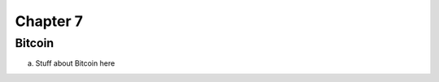 .. This is the beginning file for Jesse and Bailey's 
.. undergraduate research to create the Blockchain tutorial

.. avmetadata::
    :author: Bailey Spell and Jesse Terrazas

Chapter 7
=============================================

Bitcoin
------------

a) Stuff about Bitcoin here